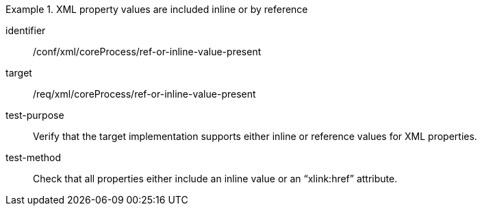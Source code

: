 [abstract_test]
.XML property values are included inline or by reference
====
[%metadata]
identifier:: /conf/xml/coreProcess/ref-or-inline-value-present 

target:: /req/xml/coreProcess/ref-or-inline-value-present 
test-purpose:: Verify that the target implementation supports either inline or reference values for XML properties.
test-method:: 
Check that all properties either include an inline value or an “xlink:href” attribute. 
====